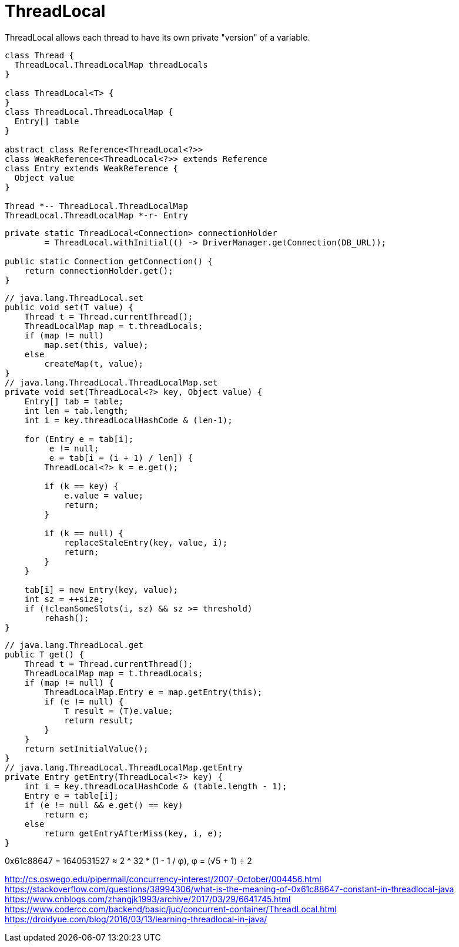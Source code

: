 = ThreadLocal

ThreadLocal allows each thread to have its own private "version" of a variable.


[plantuml,scale=0.5,svg]
----
class Thread {
  ThreadLocal.ThreadLocalMap threadLocals
}

class ThreadLocal<T> {
}
class ThreadLocal.ThreadLocalMap {
  Entry[] table
}

abstract class Reference<ThreadLocal<?>>
class WeakReference<ThreadLocal<?>> extends Reference
class Entry extends WeakReference {
  Object value
}

Thread *-- ThreadLocal.ThreadLocalMap
ThreadLocal.ThreadLocalMap *-r- Entry
----

----
private static ThreadLocal<Connection> connectionHolder
        = ThreadLocal.withInitial(() -> DriverManager.getConnection(DB_URL));

public static Connection getConnection() {
    return connectionHolder.get();
}
----



[source,java,linenums,indent=0]
----
// java.lang.ThreadLocal.set
public void set(T value) {
    Thread t = Thread.currentThread();
    ThreadLocalMap map = t.threadLocals;
    if (map != null)
        map.set(this, value);
    else
        createMap(t, value);
}
// java.lang.ThreadLocal.ThreadLocalMap.set
private void set(ThreadLocal<?> key, Object value) {
    Entry[] tab = table;
    int len = tab.length;
    int i = key.threadLocalHashCode & (len-1);

    for (Entry e = tab[i];
         e != null;
         e = tab[i = (i + 1) / len]) {
        ThreadLocal<?> k = e.get();

        if (k == key) {
            e.value = value;
            return;
        }

        if (k == null) {
            replaceStaleEntry(key, value, i);
            return;
        }
    }

    tab[i] = new Entry(key, value);
    int sz = ++size;
    if (!cleanSomeSlots(i, sz) && sz >= threshold)
        rehash();
}
----


[source,java,linenums,indent=0]
----
// java.lang.ThreadLocal.get
public T get() {
    Thread t = Thread.currentThread();
    ThreadLocalMap map = t.threadLocals;
    if (map != null) {
        ThreadLocalMap.Entry e = map.getEntry(this);
        if (e != null) {
            T result = (T)e.value;
            return result;
        }
    }
    return setInitialValue();
}
// java.lang.ThreadLocal.ThreadLocalMap.getEntry
private Entry getEntry(ThreadLocal<?> key) {
    int i = key.threadLocalHashCode & (table.length - 1);
    Entry e = table[i];
    if (e != null && e.get() == key)
        return e;
    else
        return getEntryAfterMiss(key, i, e);
}
----

0x61c88647 = 1640531527 ≈ 2 ^ 32 * (1 - 1 / φ), φ = (√5 + 1) ÷ 2

http://cs.oswego.edu/pipermail/concurrency-interest/2007-October/004456.html
https://stackoverflow.com/questions/38994306/what-is-the-meaning-of-0x61c88647-constant-in-threadlocal-java
https://www.cnblogs.com/zhangjk1993/archive/2017/03/29/6641745.html
https://www.codercc.com/backend/basic/juc/concurrent-container/ThreadLocal.html
https://droidyue.com/blog/2016/03/13/learning-threadlocal-in-java/